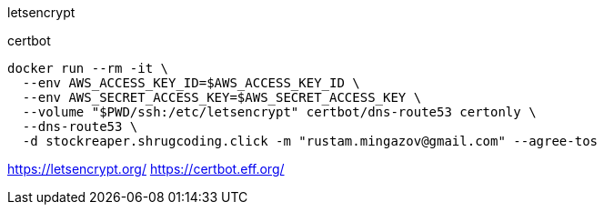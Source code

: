 

letsencrypt

certbot

```
docker run --rm -it \
  --env AWS_ACCESS_KEY_ID=$AWS_ACCESS_KEY_ID \
  --env AWS_SECRET_ACCESS_KEY=$AWS_SECRET_ACCESS_KEY \
  --volume "$PWD/ssh:/etc/letsencrypt" certbot/dns-route53 certonly \
  --dns-route53 \
  -d stockreaper.shrugcoding.click -m "rustam.mingazov@gmail.com" --agree-tos
```

https://letsencrypt.org/
https://certbot.eff.org/
